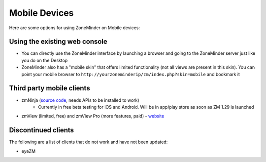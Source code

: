 Mobile Devices
==============

Here are some options for using ZoneMinder on Mobile devices:

Using the existing web console
^^^^^^^^^^^^^^^^^^^^^^^^^^^^^^^^
* You can directly use the ZoneMinder interface by launching a browser and going to the ZoneMinder server just like you do on the Desktop
* ZoneMinder also has a "mobile skin" that offers limited functionality (not all views are present in this skin). You can point your  mobile browser to ``http://yourzoneminderip/zm/index.php?skin=mobile``  and bookmark it

Third party mobile clients
^^^^^^^^^^^^^^^^^^^^^^^^^^^
* zmNinja  (`source code <https://github.com/pliablepixels/zmNinja>`__,  needs APIs to be installed to work)
	* Currently in free beta testing for iOS and Android. Will be in app/play store as soon as ZM 1.29 is launched
* zmView (limited, free) and zmView Pro  (more features, paid) - `website <http://html5-clouds.com/?q=node/55>`__

Discontinued clients
^^^^^^^^^^^^^^^^^^^^
The following are a list of clients that do not work and have not been updated:

* eyeZM
